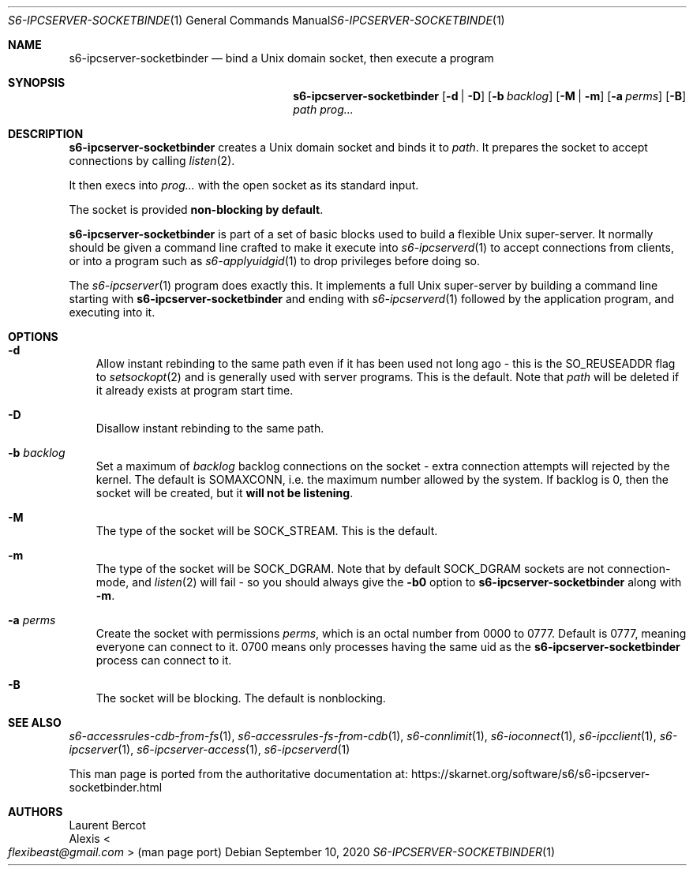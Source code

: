 .Dd September 10, 2020
.Dt S6-IPCSERVER-SOCKETBINDER 1
.Os
.Sh NAME
.Nm s6-ipcserver-socketbinder
.Nd bind a Unix domain socket, then execute a program
.Sh SYNOPSIS
.Nm
.Op Fl d | D
.Op Fl b Ar backlog
.Op Fl M | m
.Op Fl a Ar perms
.Op Fl B
.Ar path
.Ar prog...
.Sh DESCRIPTION
.Nm
creates a Unix domain socket and binds it to
.Ar path .
It prepares the socket to accept connections by calling
.Xr listen 2 .
.Pp
It then execs into
.Ar prog...
with the open socket as its standard input.
.Pp
The socket is provided
.Sy non-blocking by default .
.Pp
.Nm
is part of a set of basic blocks used to build a flexible Unix
super-server.
It normally should be given a command line crafted to make it execute
into
.Xr s6-ipcserverd 1
to accept connections from clients, or into a program such as
.Xr s6-applyuidgid 1
to drop privileges before doing so.
.Pp
The
.Xr s6-ipcserver 1
program does exactly this.
It implements a full Unix super-server by building a command line
starting with
.Nm
and ending with
.Xr s6-ipcserverd 1
followed by the application program, and executing into it.
.Sh OPTIONS
.Bl -tag -width x
.It Fl d
Allow instant rebinding to the same path even if it has been used not
long ago - this is the
.Dv SO_REUSEADDR
flag to
.Xr setsockopt 2
and is generally used with server programs.
This is the default.
Note that
.Ar path
will be deleted if it already exists at program start time.
.It Fl D
Disallow instant rebinding to the same path.
.It Fl b Ar backlog
Set a maximum of
.Ar backlog
backlog connections on the socket - extra connection attempts will
rejected by the kernel.
The default is
.Dv SOMAXCONN ,
i.e. the maximum number allowed by the system.
If backlog is 0, then the socket will be created, but it
.Sy will not be listening .
.It Fl M
The type of the socket will be
.Dv SOCK_STREAM .
This is the default.
.It Fl m
The type of the socket will be
.Dv SOCK_DGRAM .
Note that by default
.Dv SOCK_DGRAM
sockets are not connection-mode, and
.Xr listen 2
will fail - so you should always give the
.Fl b0
option to
.Nm
along with
.Fl m .
.It Fl a Ar perms
Create the socket with permissions
.Ar perms ,
which is an octal number from 0000 to 0777.
Default is 0777, meaning everyone can connect to it.
0700 means only processes having the same uid as the
.Nm
process can connect to it.
.It Fl B
The socket will be blocking.
The default is nonblocking.
.El
.Sh SEE ALSO
.Xr s6-accessrules-cdb-from-fs 1 ,
.Xr s6-accessrules-fs-from-cdb 1 ,
.Xr s6-connlimit 1 ,
.Xr s6-ioconnect 1 ,
.Xr s6-ipcclient 1 ,
.Xr s6-ipcserver 1 ,
.Xr s6-ipcserver-access 1 ,
.Xr s6-ipcserverd 1
.Pp
This man page is ported from the authoritative documentation at:
.Lk https://skarnet.org/software/s6/s6-ipcserver-socketbinder.html
.Sh AUTHORS
.An Laurent Bercot
.An Alexis Ao Mt flexibeast@gmail.com Ac (man page port)
